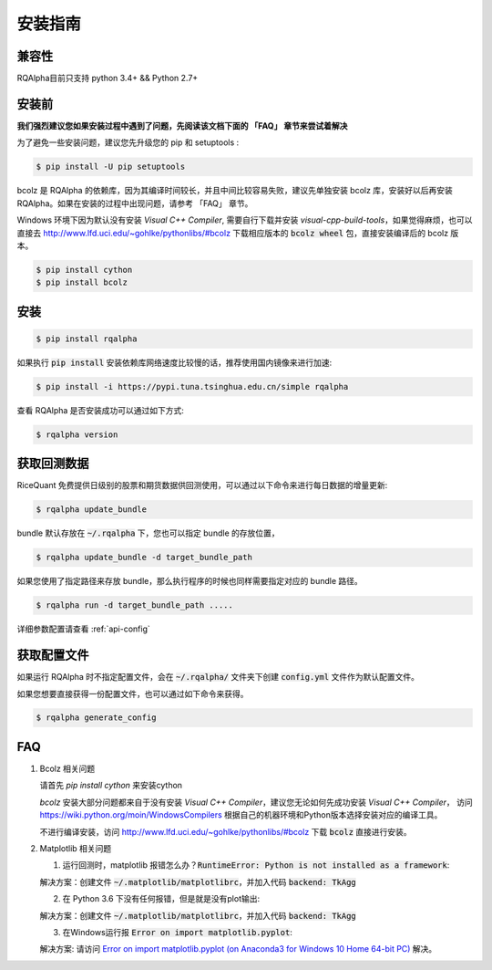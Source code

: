 .. _intro-install:

==================
安装指南
==================

兼容性
==================

RQAlpha目前只支持 python 3.4+ && Python 2.7+

安装前
==================

**我们强烈建议您如果安装过程中遇到了问题，先阅读该文档下面的 「FAQ」 章节来尝试着解决**

为了避免一些安装问题，建议您先升级您的 pip 和 setuptools :

.. code-block:: bash

    $ pip install -U pip setuptools

bcolz 是 RQAlpha 的依赖库，因为其编译时间较长，并且中间比较容易失败，建议先单独安装 bcolz 库，安装好以后再安装 RQAlpha。如果在安装的过程中出现问题，请参考 「FAQ」 章节。

Windows 环境下因为默认没有安装 `Visual C++ Compiler`, 需要自行下载并安装 `visual-cpp-build-tools`，如果觉得麻烦，也可以直接去 http://www.lfd.uci.edu/~gohlke/pythonlibs/#bcolz 下载相应版本的 :code:`bcolz wheel` 包，直接安装编译后的 bcolz 版本。

.. code-block:: bash

    $ pip install cython
    $ pip install bcolz

安装
==================

.. code-block:: bash

    $ pip install rqalpha

如果执行 :code:`pip install` 安装依赖库网络速度比较慢的话，推荐使用国内镜像来进行加速:

.. code-block:: bash

    $ pip install -i https://pypi.tuna.tsinghua.edu.cn/simple rqalpha

查看 RQAlpha 是否安装成功可以通过如下方式:

.. code-block:: bash

    $ rqalpha version

.. _intro-install-get-data:

获取回测数据
==================

RiceQuant 免费提供日级别的股票和期货数据供回测使用，可以通过以下命令来进行每日数据的增量更新:

.. code-block:: bash

    $ rqalpha update_bundle

bundle 默认存放在 :code:`~/.rqalpha` 下，您也可以指定 bundle 的存放位置，

.. code-block:: bash

    $ rqalpha update_bundle -d target_bundle_path

如果您使用了指定路径来存放 bundle，那么执行程序的时候也同样需要指定对应的 bundle 路径。

.. code-block:: bash

    $ rqalpha run -d target_bundle_path .....

详细参数配置请查看 :ref:`api-config`

获取配置文件
==================

如果运行 RQAlpha 时不指定配置文件，会在 :code:`~/.rqalpha/` 文件夹下创建 :code:`config.yml` 文件作为默认配置文件。

如果您想要直接获得一份配置文件，也可以通过如下命令来获得。

.. code-block:: bash

    $ rqalpha generate_config

FAQ
==================

1.  Bcolz 相关问题
    
    请首先 `pip install cython` 来安装cython

    `bcolz` 安装大部分问题都来自于没有安装 `Visual C++ Compiler`，建议您无论如何先成功安装 `Visual C++ Compiler`， 访问 https://wiki.python.org/moin/WindowsCompilers 根据自己的机器环境和Python版本选择安装对应的编译工具。

    不进行编译安装，访问 http://www.lfd.uci.edu/~gohlke/pythonlibs/#bcolz 下载 :code:`bcolz` 直接进行安装。

2.  Matplotlib 相关问题

    1.  运行回测时，matplotlib 报错怎么办？:code:`RuntimeError: Python is not installed as a framework`:

    解决方案：创建文件 :code:`~/.matplotlib/matplotlibrc`，并加入代码 :code:`backend: TkAgg`
    
    2.  在 Python 3.6 下没有任何报错，但是就是没有plot输出:

    解决方案：创建文件 :code:`~/.matplotlib/matplotlibrc`，并加入代码 :code:`backend: TkAgg`

    3.  在Windows运行报 :code:`Error on import matplotlib.pyplot`:

    解决方案: 请访问 `Error on import matplotlib.pyplot (on Anaconda3 for Windows 10 Home 64-bit PC) <http://stackoverflow.com/questions/34004063/error-on-import-matplotlib-pyplot-on-anaconda3-for-windows-10-home-64-bit-pc>`_ 解决。